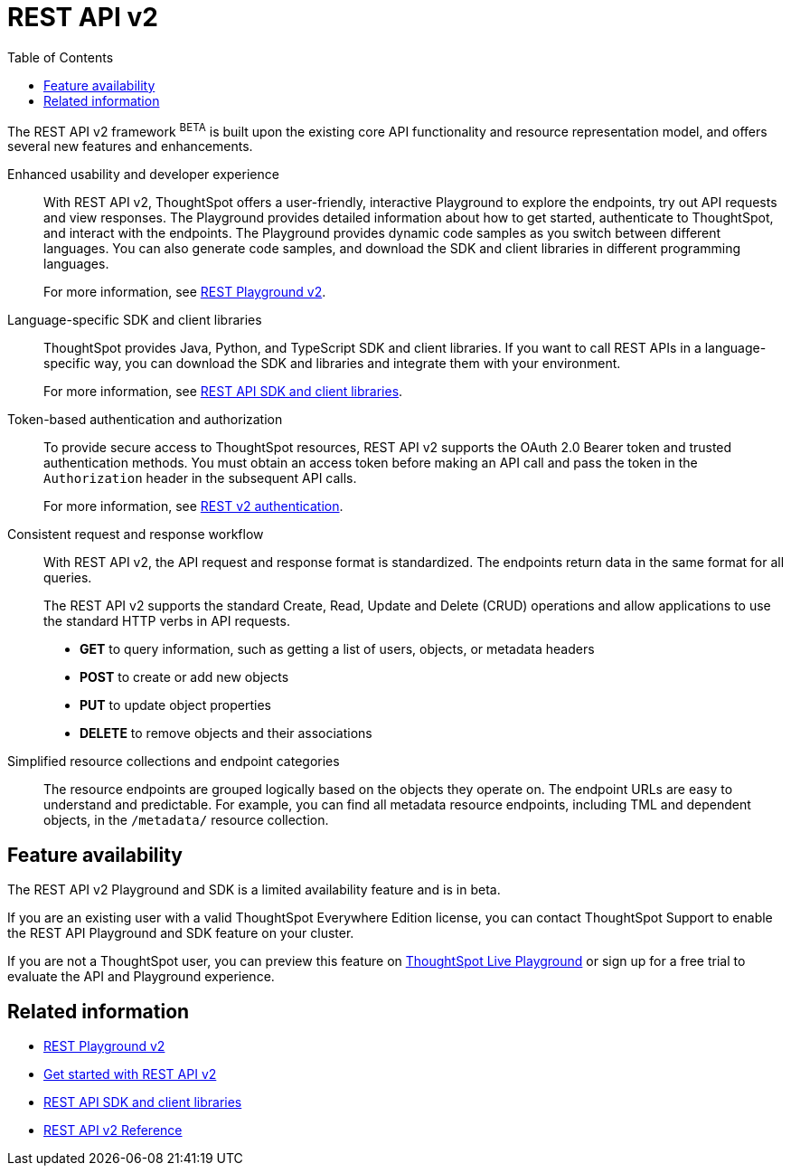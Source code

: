 = REST API v2
:toc: true

:page-title: REST API v2
:page-pageid: rest-api-v2
:page-description: ThoughtSpot REST API v2 provides service endpoints for user management, group administration, and metadata object queries. 

The REST API v2 framework [beta blueBackground]^BETA^ is built upon the existing core API functionality and resource representation model, and offers several new features and enhancements.

Enhanced usability and developer experience::

With REST API v2, ThoughtSpot offers a user-friendly, interactive Playground to explore the endpoints, try out API requests and view responses. The Playground provides detailed information about how to get started, authenticate to ThoughtSpot, and interact with the endpoints. 
The Playground provides dynamic code samples as you switch between different languages. You can also generate code samples, and download the SDK and client libraries in different programming languages. 

+
For more information, see xref:rest-api-v2-playground.adoc[REST Playground v2].

Language-specific SDK and client libraries::

ThoughtSpot provides Java, Python, and TypeScript SDK and client libraries. If you want to call REST APIs in a language-specific way, you can download the SDK and libraries and integrate them with your environment.
+
For more information, see xref:rest-api-sdk-libraries.adoc[REST API SDK and client libraries].

Token-based authentication and authorization::

To provide secure access to ThoughtSpot resources, REST API v2 supports the OAuth 2.0 Bearer token and trusted authentication methods. You must obtain an access token before making an API call and pass the token in the `Authorization` header in the subsequent API calls.

+
For more information, see xref:authentication.adoc[REST v2 authentication].

Consistent request and response workflow::

With REST API v2, the API request and response format is standardized. The endpoints return data in the same format for all queries.

+
The REST API v2 supports the standard Create, Read, Update and Delete (CRUD) operations and allow applications to use the standard HTTP verbs in API requests.

* **GET** to query information, such as getting a list of users, objects, or metadata headers
* **POST** to create or add new objects
* **PUT** to update object properties 
* **DELETE** to remove objects and their associations
+

Simplified resource collections and endpoint categories::
+
The resource endpoints are grouped logically based on the objects they operate on. The endpoint URLs are easy to understand and predictable. For example, you can find all metadata resource endpoints, including TML and dependent objects, in the `/metadata/` resource collection.  

== Feature availability

The REST API v2 Playground and SDK is a limited availability feature and is in beta. 

If you are an existing user with a valid ThoughtSpot Everywhere Edition license, you can contact ThoughtSpot Support to enable the REST API Playground and SDK feature on your cluster. 

If you are not a ThoughtSpot user, you can preview this feature on link:https://try-everywhere.thoughtspot.cloud/v2/#/everywhere/[ThoughtSpot Live Playground,  window=_blank] or sign up for a free trial to evaluate the API and Playground experience. 

== Related information

* xref:rest-api-v2-playground.adoc[REST Playground v2]
* xref:rest-api-v2-getstarted.adoc[Get started with REST API v2]
* xref:rest-api-sdk-libraries.adoc[REST API SDK and client libraries]
* xref:rest-api-v2-reference.adoc[REST API v2 Reference]
